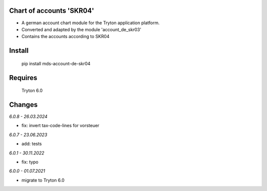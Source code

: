 Chart of accounts 'SKR04'
=========================

- A german account chart module for the Tryton application platform.
- Converted and adapted by the module 'account_de_skr03'
- Contains the accounts according to SKR04

Install
=======

  pip install mds-account-de-skr04

Requires
========

  Tryton 6.0

Changes
=======

*6.0.8 - 26.03.2024*

- fix: invert tax-code-lines for vorsteuer

*6.0.7 - 23.06.2023*

- add: tests

*6.0.1 - 30.11.2022*

- fix: typo

*6.0.0 - 01.07.2021*

- migrate to Tryton 6.0
